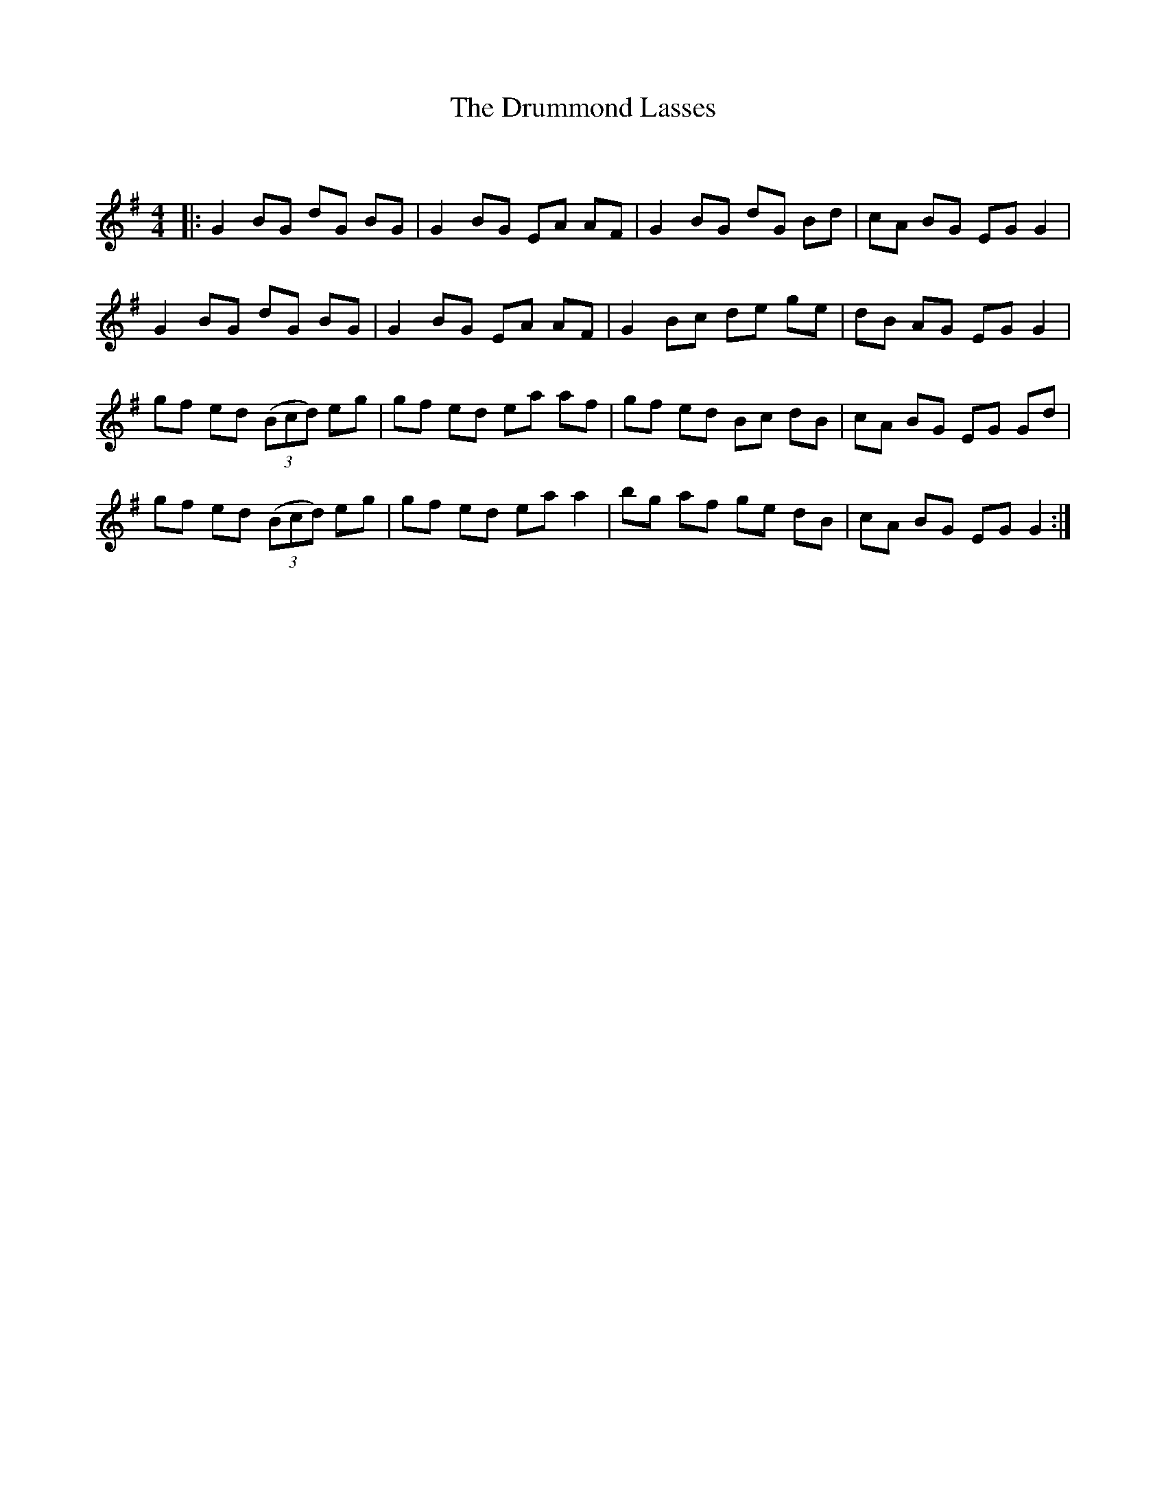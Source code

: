 X:1
T: The Drummond Lasses
C:
R:Reel
Q: 232
K:G
M:4/4
L:1/8
|:G2 BG dG BG|G2 BG EA AF|G2 BG dG Bd|cA BG EG G2|
G2 BG dG BG|G2 BG EA AF|G2 Bc de ge|dB AG EG G2|
gf ed ((3Bcd) eg|gf ed ea af|gf ed Bc dB|cA BG EG Gd|
gf ed ((3Bcd) eg|gf ed ea a2|bg af ge dB|cA BG EG G2:|

